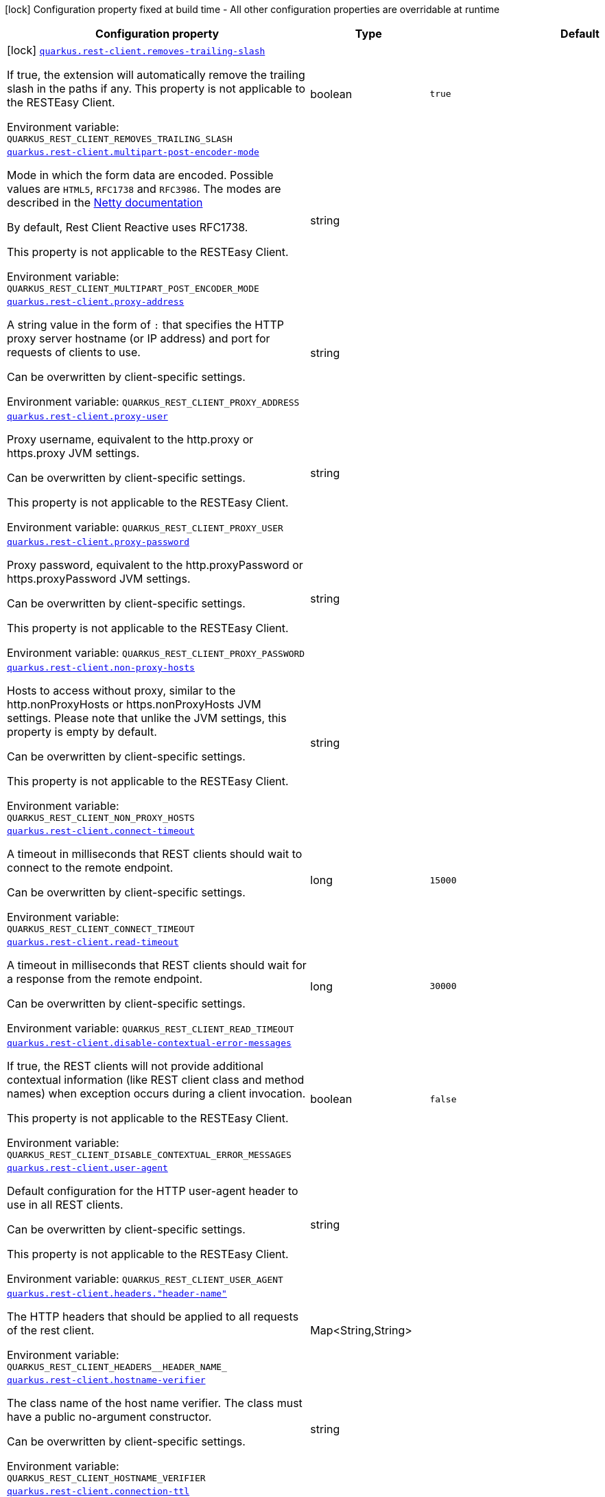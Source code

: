 [.configuration-legend]
icon:lock[title=Fixed at build time] Configuration property fixed at build time - All other configuration properties are overridable at runtime
[.configuration-reference.searchable, cols="80,.^10,.^10"]
|===

h|[.header-title]##Configuration property##
h|Type
h|Default

a|icon:lock[title=Fixed at build time] [[quarkus-rest-client-config_quarkus-rest-client-removes-trailing-slash]] [.property-path]##link:#quarkus-rest-client-config_quarkus-rest-client-removes-trailing-slash[`quarkus.rest-client.removes-trailing-slash`]##
ifdef::add-copy-button-to-config-props[]
config_property_copy_button:+++quarkus.rest-client.removes-trailing-slash+++[]
endif::add-copy-button-to-config-props[]


[.description]
--
If true, the extension will automatically remove the trailing slash in the paths if any. This property is not applicable to the RESTEasy Client.


ifdef::add-copy-button-to-env-var[]
Environment variable: env_var_with_copy_button:+++QUARKUS_REST_CLIENT_REMOVES_TRAILING_SLASH+++[]
endif::add-copy-button-to-env-var[]
ifndef::add-copy-button-to-env-var[]
Environment variable: `+++QUARKUS_REST_CLIENT_REMOVES_TRAILING_SLASH+++`
endif::add-copy-button-to-env-var[]
--
|boolean
|`true`

a| [[quarkus-rest-client-config_quarkus-rest-client-multipart-post-encoder-mode]] [.property-path]##link:#quarkus-rest-client-config_quarkus-rest-client-multipart-post-encoder-mode[`quarkus.rest-client.multipart-post-encoder-mode`]##
ifdef::add-copy-button-to-config-props[]
config_property_copy_button:+++quarkus.rest-client.multipart-post-encoder-mode+++[]
endif::add-copy-button-to-config-props[]


[.description]
--
Mode in which the form data are encoded. Possible values are `HTML5`, `RFC1738` and `RFC3986`. The modes are described in the link:https://netty.io/4.1/api/io/netty/handler/codec/http/multipart/HttpPostRequestEncoder.EncoderMode.html[Netty documentation]

By default, Rest Client Reactive uses RFC1738.

This property is not applicable to the RESTEasy Client.


ifdef::add-copy-button-to-env-var[]
Environment variable: env_var_with_copy_button:+++QUARKUS_REST_CLIENT_MULTIPART_POST_ENCODER_MODE+++[]
endif::add-copy-button-to-env-var[]
ifndef::add-copy-button-to-env-var[]
Environment variable: `+++QUARKUS_REST_CLIENT_MULTIPART_POST_ENCODER_MODE+++`
endif::add-copy-button-to-env-var[]
--
|string
|

a| [[quarkus-rest-client-config_quarkus-rest-client-proxy-address]] [.property-path]##link:#quarkus-rest-client-config_quarkus-rest-client-proxy-address[`quarkus.rest-client.proxy-address`]##
ifdef::add-copy-button-to-config-props[]
config_property_copy_button:+++quarkus.rest-client.proxy-address+++[]
endif::add-copy-button-to-config-props[]


[.description]
--
A string value in the form of `:` that specifies the HTTP proxy server hostname (or IP address) and port for requests of clients to use.

Can be overwritten by client-specific settings.


ifdef::add-copy-button-to-env-var[]
Environment variable: env_var_with_copy_button:+++QUARKUS_REST_CLIENT_PROXY_ADDRESS+++[]
endif::add-copy-button-to-env-var[]
ifndef::add-copy-button-to-env-var[]
Environment variable: `+++QUARKUS_REST_CLIENT_PROXY_ADDRESS+++`
endif::add-copy-button-to-env-var[]
--
|string
|

a| [[quarkus-rest-client-config_quarkus-rest-client-proxy-user]] [.property-path]##link:#quarkus-rest-client-config_quarkus-rest-client-proxy-user[`quarkus.rest-client.proxy-user`]##
ifdef::add-copy-button-to-config-props[]
config_property_copy_button:+++quarkus.rest-client.proxy-user+++[]
endif::add-copy-button-to-config-props[]


[.description]
--
Proxy username, equivalent to the http.proxy or https.proxy JVM settings.

Can be overwritten by client-specific settings.

This property is not applicable to the RESTEasy Client.


ifdef::add-copy-button-to-env-var[]
Environment variable: env_var_with_copy_button:+++QUARKUS_REST_CLIENT_PROXY_USER+++[]
endif::add-copy-button-to-env-var[]
ifndef::add-copy-button-to-env-var[]
Environment variable: `+++QUARKUS_REST_CLIENT_PROXY_USER+++`
endif::add-copy-button-to-env-var[]
--
|string
|

a| [[quarkus-rest-client-config_quarkus-rest-client-proxy-password]] [.property-path]##link:#quarkus-rest-client-config_quarkus-rest-client-proxy-password[`quarkus.rest-client.proxy-password`]##
ifdef::add-copy-button-to-config-props[]
config_property_copy_button:+++quarkus.rest-client.proxy-password+++[]
endif::add-copy-button-to-config-props[]


[.description]
--
Proxy password, equivalent to the http.proxyPassword or https.proxyPassword JVM settings.

Can be overwritten by client-specific settings.

This property is not applicable to the RESTEasy Client.


ifdef::add-copy-button-to-env-var[]
Environment variable: env_var_with_copy_button:+++QUARKUS_REST_CLIENT_PROXY_PASSWORD+++[]
endif::add-copy-button-to-env-var[]
ifndef::add-copy-button-to-env-var[]
Environment variable: `+++QUARKUS_REST_CLIENT_PROXY_PASSWORD+++`
endif::add-copy-button-to-env-var[]
--
|string
|

a| [[quarkus-rest-client-config_quarkus-rest-client-non-proxy-hosts]] [.property-path]##link:#quarkus-rest-client-config_quarkus-rest-client-non-proxy-hosts[`quarkus.rest-client.non-proxy-hosts`]##
ifdef::add-copy-button-to-config-props[]
config_property_copy_button:+++quarkus.rest-client.non-proxy-hosts+++[]
endif::add-copy-button-to-config-props[]


[.description]
--
Hosts to access without proxy, similar to the http.nonProxyHosts or https.nonProxyHosts JVM settings. Please note that unlike the JVM settings, this property is empty by default.

Can be overwritten by client-specific settings.

This property is not applicable to the RESTEasy Client.


ifdef::add-copy-button-to-env-var[]
Environment variable: env_var_with_copy_button:+++QUARKUS_REST_CLIENT_NON_PROXY_HOSTS+++[]
endif::add-copy-button-to-env-var[]
ifndef::add-copy-button-to-env-var[]
Environment variable: `+++QUARKUS_REST_CLIENT_NON_PROXY_HOSTS+++`
endif::add-copy-button-to-env-var[]
--
|string
|

a| [[quarkus-rest-client-config_quarkus-rest-client-connect-timeout]] [.property-path]##link:#quarkus-rest-client-config_quarkus-rest-client-connect-timeout[`quarkus.rest-client.connect-timeout`]##
ifdef::add-copy-button-to-config-props[]
config_property_copy_button:+++quarkus.rest-client.connect-timeout+++[]
endif::add-copy-button-to-config-props[]


[.description]
--
A timeout in milliseconds that REST clients should wait to connect to the remote endpoint.

Can be overwritten by client-specific settings.


ifdef::add-copy-button-to-env-var[]
Environment variable: env_var_with_copy_button:+++QUARKUS_REST_CLIENT_CONNECT_TIMEOUT+++[]
endif::add-copy-button-to-env-var[]
ifndef::add-copy-button-to-env-var[]
Environment variable: `+++QUARKUS_REST_CLIENT_CONNECT_TIMEOUT+++`
endif::add-copy-button-to-env-var[]
--
|long
|`15000`

a| [[quarkus-rest-client-config_quarkus-rest-client-read-timeout]] [.property-path]##link:#quarkus-rest-client-config_quarkus-rest-client-read-timeout[`quarkus.rest-client.read-timeout`]##
ifdef::add-copy-button-to-config-props[]
config_property_copy_button:+++quarkus.rest-client.read-timeout+++[]
endif::add-copy-button-to-config-props[]


[.description]
--
A timeout in milliseconds that REST clients should wait for a response from the remote endpoint.

Can be overwritten by client-specific settings.


ifdef::add-copy-button-to-env-var[]
Environment variable: env_var_with_copy_button:+++QUARKUS_REST_CLIENT_READ_TIMEOUT+++[]
endif::add-copy-button-to-env-var[]
ifndef::add-copy-button-to-env-var[]
Environment variable: `+++QUARKUS_REST_CLIENT_READ_TIMEOUT+++`
endif::add-copy-button-to-env-var[]
--
|long
|`30000`

a| [[quarkus-rest-client-config_quarkus-rest-client-disable-contextual-error-messages]] [.property-path]##link:#quarkus-rest-client-config_quarkus-rest-client-disable-contextual-error-messages[`quarkus.rest-client.disable-contextual-error-messages`]##
ifdef::add-copy-button-to-config-props[]
config_property_copy_button:+++quarkus.rest-client.disable-contextual-error-messages+++[]
endif::add-copy-button-to-config-props[]


[.description]
--
If true, the REST clients will not provide additional contextual information (like REST client class and method names) when exception occurs during a client invocation.

This property is not applicable to the RESTEasy Client.


ifdef::add-copy-button-to-env-var[]
Environment variable: env_var_with_copy_button:+++QUARKUS_REST_CLIENT_DISABLE_CONTEXTUAL_ERROR_MESSAGES+++[]
endif::add-copy-button-to-env-var[]
ifndef::add-copy-button-to-env-var[]
Environment variable: `+++QUARKUS_REST_CLIENT_DISABLE_CONTEXTUAL_ERROR_MESSAGES+++`
endif::add-copy-button-to-env-var[]
--
|boolean
|`false`

a| [[quarkus-rest-client-config_quarkus-rest-client-user-agent]] [.property-path]##link:#quarkus-rest-client-config_quarkus-rest-client-user-agent[`quarkus.rest-client.user-agent`]##
ifdef::add-copy-button-to-config-props[]
config_property_copy_button:+++quarkus.rest-client.user-agent+++[]
endif::add-copy-button-to-config-props[]


[.description]
--
Default configuration for the HTTP user-agent header to use in all REST clients.

Can be overwritten by client-specific settings.

This property is not applicable to the RESTEasy Client.


ifdef::add-copy-button-to-env-var[]
Environment variable: env_var_with_copy_button:+++QUARKUS_REST_CLIENT_USER_AGENT+++[]
endif::add-copy-button-to-env-var[]
ifndef::add-copy-button-to-env-var[]
Environment variable: `+++QUARKUS_REST_CLIENT_USER_AGENT+++`
endif::add-copy-button-to-env-var[]
--
|string
|

a| [[quarkus-rest-client-config_quarkus-rest-client-headers-header-name]] [.property-path]##link:#quarkus-rest-client-config_quarkus-rest-client-headers-header-name[`quarkus.rest-client.headers."header-name"`]##
ifdef::add-copy-button-to-config-props[]
config_property_copy_button:+++quarkus.rest-client.headers."header-name"+++[]
endif::add-copy-button-to-config-props[]


[.description]
--
The HTTP headers that should be applied to all requests of the rest client.


ifdef::add-copy-button-to-env-var[]
Environment variable: env_var_with_copy_button:+++QUARKUS_REST_CLIENT_HEADERS__HEADER_NAME_+++[]
endif::add-copy-button-to-env-var[]
ifndef::add-copy-button-to-env-var[]
Environment variable: `+++QUARKUS_REST_CLIENT_HEADERS__HEADER_NAME_+++`
endif::add-copy-button-to-env-var[]
--
|Map<String,String>
|

a| [[quarkus-rest-client-config_quarkus-rest-client-hostname-verifier]] [.property-path]##link:#quarkus-rest-client-config_quarkus-rest-client-hostname-verifier[`quarkus.rest-client.hostname-verifier`]##
ifdef::add-copy-button-to-config-props[]
config_property_copy_button:+++quarkus.rest-client.hostname-verifier+++[]
endif::add-copy-button-to-config-props[]


[.description]
--
The class name of the host name verifier. The class must have a public no-argument constructor.

Can be overwritten by client-specific settings.


ifdef::add-copy-button-to-env-var[]
Environment variable: env_var_with_copy_button:+++QUARKUS_REST_CLIENT_HOSTNAME_VERIFIER+++[]
endif::add-copy-button-to-env-var[]
ifndef::add-copy-button-to-env-var[]
Environment variable: `+++QUARKUS_REST_CLIENT_HOSTNAME_VERIFIER+++`
endif::add-copy-button-to-env-var[]
--
|string
|

a| [[quarkus-rest-client-config_quarkus-rest-client-connection-ttl]] [.property-path]##link:#quarkus-rest-client-config_quarkus-rest-client-connection-ttl[`quarkus.rest-client.connection-ttl`]##
ifdef::add-copy-button-to-config-props[]
config_property_copy_button:+++quarkus.rest-client.connection-ttl+++[]
endif::add-copy-button-to-config-props[]


[.description]
--
The time in ms for which a connection remains unused in the connection pool before being evicted and closed. A timeout of `0` means there is no timeout.

Can be overwritten by client-specific settings.


ifdef::add-copy-button-to-env-var[]
Environment variable: env_var_with_copy_button:+++QUARKUS_REST_CLIENT_CONNECTION_TTL+++[]
endif::add-copy-button-to-env-var[]
ifndef::add-copy-button-to-env-var[]
Environment variable: `+++QUARKUS_REST_CLIENT_CONNECTION_TTL+++`
endif::add-copy-button-to-env-var[]
--
|int
|

a| [[quarkus-rest-client-config_quarkus-rest-client-connection-pool-size]] [.property-path]##link:#quarkus-rest-client-config_quarkus-rest-client-connection-pool-size[`quarkus.rest-client.connection-pool-size`]##
ifdef::add-copy-button-to-config-props[]
config_property_copy_button:+++quarkus.rest-client.connection-pool-size+++[]
endif::add-copy-button-to-config-props[]


[.description]
--
The size of the connection pool for this client.

Can be overwritten by client-specific settings.


ifdef::add-copy-button-to-env-var[]
Environment variable: env_var_with_copy_button:+++QUARKUS_REST_CLIENT_CONNECTION_POOL_SIZE+++[]
endif::add-copy-button-to-env-var[]
ifndef::add-copy-button-to-env-var[]
Environment variable: `+++QUARKUS_REST_CLIENT_CONNECTION_POOL_SIZE+++`
endif::add-copy-button-to-env-var[]
--
|int
|

a| [[quarkus-rest-client-config_quarkus-rest-client-keep-alive-enabled]] [.property-path]##link:#quarkus-rest-client-config_quarkus-rest-client-keep-alive-enabled[`quarkus.rest-client.keep-alive-enabled`]##
ifdef::add-copy-button-to-config-props[]
config_property_copy_button:+++quarkus.rest-client.keep-alive-enabled+++[]
endif::add-copy-button-to-config-props[]


[.description]
--
If set to false disables the keep alive completely.

Can be overwritten by client-specific settings.


ifdef::add-copy-button-to-env-var[]
Environment variable: env_var_with_copy_button:+++QUARKUS_REST_CLIENT_KEEP_ALIVE_ENABLED+++[]
endif::add-copy-button-to-env-var[]
ifndef::add-copy-button-to-env-var[]
Environment variable: `+++QUARKUS_REST_CLIENT_KEEP_ALIVE_ENABLED+++`
endif::add-copy-button-to-env-var[]
--
|boolean
|`true`

a| [[quarkus-rest-client-config_quarkus-rest-client-max-redirects]] [.property-path]##link:#quarkus-rest-client-config_quarkus-rest-client-max-redirects[`quarkus.rest-client.max-redirects`]##
ifdef::add-copy-button-to-config-props[]
config_property_copy_button:+++quarkus.rest-client.max-redirects+++[]
endif::add-copy-button-to-config-props[]


[.description]
--
The maximum number of redirection a request can follow.

Can be overwritten by client-specific settings.

This property is not applicable to the RESTEasy Client.


ifdef::add-copy-button-to-env-var[]
Environment variable: env_var_with_copy_button:+++QUARKUS_REST_CLIENT_MAX_REDIRECTS+++[]
endif::add-copy-button-to-env-var[]
ifndef::add-copy-button-to-env-var[]
Environment variable: `+++QUARKUS_REST_CLIENT_MAX_REDIRECTS+++`
endif::add-copy-button-to-env-var[]
--
|int
|

a| [[quarkus-rest-client-config_quarkus-rest-client-follow-redirects]] [.property-path]##link:#quarkus-rest-client-config_quarkus-rest-client-follow-redirects[`quarkus.rest-client.follow-redirects`]##
ifdef::add-copy-button-to-config-props[]
config_property_copy_button:+++quarkus.rest-client.follow-redirects+++[]
endif::add-copy-button-to-config-props[]


[.description]
--
A boolean value used to determine whether the client should follow HTTP redirect responses.

Can be overwritten by client-specific settings.


ifdef::add-copy-button-to-env-var[]
Environment variable: env_var_with_copy_button:+++QUARKUS_REST_CLIENT_FOLLOW_REDIRECTS+++[]
endif::add-copy-button-to-env-var[]
ifndef::add-copy-button-to-env-var[]
Environment variable: `+++QUARKUS_REST_CLIENT_FOLLOW_REDIRECTS+++`
endif::add-copy-button-to-env-var[]
--
|boolean
|

a| [[quarkus-rest-client-config_quarkus-rest-client-providers]] [.property-path]##link:#quarkus-rest-client-config_quarkus-rest-client-providers[`quarkus.rest-client.providers`]##
ifdef::add-copy-button-to-config-props[]
config_property_copy_button:+++quarkus.rest-client.providers+++[]
endif::add-copy-button-to-config-props[]


[.description]
--
Fully-qualified provider classnames to include in the client. The equivalent of the `@RegisterProvider` annotation.

Can be overwritten by client-specific settings.


ifdef::add-copy-button-to-env-var[]
Environment variable: env_var_with_copy_button:+++QUARKUS_REST_CLIENT_PROVIDERS+++[]
endif::add-copy-button-to-env-var[]
ifndef::add-copy-button-to-env-var[]
Environment variable: `+++QUARKUS_REST_CLIENT_PROVIDERS+++`
endif::add-copy-button-to-env-var[]
--
|string
|

a| [[quarkus-rest-client-config_quarkus-rest-client-scope]] [.property-path]##link:#quarkus-rest-client-config_quarkus-rest-client-scope[`quarkus.rest-client.scope`]##
ifdef::add-copy-button-to-config-props[]
config_property_copy_button:+++quarkus.rest-client.scope+++[]
endif::add-copy-button-to-config-props[]


[.description]
--
The CDI scope to use for injections of REST client instances. Value can be either a fully qualified class name of a CDI scope annotation (such as "jakarta.enterprise.context.ApplicationScoped") or its simple name (such as"ApplicationScoped").

Default scope for the rest-client extension is "Dependent" (which is the spec-compliant behavior).

Default scope for the rest-client-reactive extension is "ApplicationScoped".

Can be overwritten by client-specific settings.


ifdef::add-copy-button-to-env-var[]
Environment variable: env_var_with_copy_button:+++QUARKUS_REST_CLIENT_SCOPE+++[]
endif::add-copy-button-to-env-var[]
ifndef::add-copy-button-to-env-var[]
Environment variable: `+++QUARKUS_REST_CLIENT_SCOPE+++`
endif::add-copy-button-to-env-var[]
--
|string
|

a| [[quarkus-rest-client-config_quarkus-rest-client-query-param-style]] [.property-path]##link:#quarkus-rest-client-config_quarkus-rest-client-query-param-style[`quarkus.rest-client.query-param-style`]##
ifdef::add-copy-button-to-config-props[]
config_property_copy_button:+++quarkus.rest-client.query-param-style+++[]
endif::add-copy-button-to-config-props[]


[.description]
--
An enumerated type string value with possible values of "MULTI_PAIRS" (default), "COMMA_SEPARATED", or "ARRAY_PAIRS" that specifies the format in which multiple values for the same query parameter is used.

Can be overwritten by client-specific settings.


ifdef::add-copy-button-to-env-var[]
Environment variable: env_var_with_copy_button:+++QUARKUS_REST_CLIENT_QUERY_PARAM_STYLE+++[]
endif::add-copy-button-to-env-var[]
ifndef::add-copy-button-to-env-var[]
Environment variable: `+++QUARKUS_REST_CLIENT_QUERY_PARAM_STYLE+++`
endif::add-copy-button-to-env-var[]
--
a|`multi-pairs`, `comma-separated`, `array-pairs`
|

a| [[quarkus-rest-client-config_quarkus-rest-client-verify-host]] [.property-path]##link:#quarkus-rest-client-config_quarkus-rest-client-verify-host[`quarkus.rest-client.verify-host`]##
ifdef::add-copy-button-to-config-props[]
config_property_copy_button:+++quarkus.rest-client.verify-host+++[]
endif::add-copy-button-to-config-props[]


[.description]
--
Set whether hostname verification is enabled. Default is enabled. This setting should not be disabled in production as it makes the client vulnerable to MITM attacks.

Can be overwritten by client-specific settings.


ifdef::add-copy-button-to-env-var[]
Environment variable: env_var_with_copy_button:+++QUARKUS_REST_CLIENT_VERIFY_HOST+++[]
endif::add-copy-button-to-env-var[]
ifndef::add-copy-button-to-env-var[]
Environment variable: `+++QUARKUS_REST_CLIENT_VERIFY_HOST+++`
endif::add-copy-button-to-env-var[]
--
|boolean
|

a| [[quarkus-rest-client-config_quarkus-rest-client-trust-store]] [.property-path]##link:#quarkus-rest-client-config_quarkus-rest-client-trust-store[`quarkus.rest-client.trust-store`]##
ifdef::add-copy-button-to-config-props[]
config_property_copy_button:+++quarkus.rest-client.trust-store+++[]
endif::add-copy-button-to-config-props[]


[.description]
--
The trust store location. Can point to either a classpath resource or a file.

Can be overwritten by client-specific settings.


ifdef::add-copy-button-to-env-var[]
Environment variable: env_var_with_copy_button:+++QUARKUS_REST_CLIENT_TRUST_STORE+++[]
endif::add-copy-button-to-env-var[]
ifndef::add-copy-button-to-env-var[]
Environment variable: `+++QUARKUS_REST_CLIENT_TRUST_STORE+++`
endif::add-copy-button-to-env-var[]
--
|string
|

a| [[quarkus-rest-client-config_quarkus-rest-client-trust-store-password]] [.property-path]##link:#quarkus-rest-client-config_quarkus-rest-client-trust-store-password[`quarkus.rest-client.trust-store-password`]##
ifdef::add-copy-button-to-config-props[]
config_property_copy_button:+++quarkus.rest-client.trust-store-password+++[]
endif::add-copy-button-to-config-props[]


[.description]
--
The trust store password.

Can be overwritten by client-specific settings.


ifdef::add-copy-button-to-env-var[]
Environment variable: env_var_with_copy_button:+++QUARKUS_REST_CLIENT_TRUST_STORE_PASSWORD+++[]
endif::add-copy-button-to-env-var[]
ifndef::add-copy-button-to-env-var[]
Environment variable: `+++QUARKUS_REST_CLIENT_TRUST_STORE_PASSWORD+++`
endif::add-copy-button-to-env-var[]
--
|string
|

a| [[quarkus-rest-client-config_quarkus-rest-client-trust-store-type]] [.property-path]##link:#quarkus-rest-client-config_quarkus-rest-client-trust-store-type[`quarkus.rest-client.trust-store-type`]##
ifdef::add-copy-button-to-config-props[]
config_property_copy_button:+++quarkus.rest-client.trust-store-type+++[]
endif::add-copy-button-to-config-props[]


[.description]
--
The type of the trust store. Defaults to "JKS".

Can be overwritten by client-specific settings.


ifdef::add-copy-button-to-env-var[]
Environment variable: env_var_with_copy_button:+++QUARKUS_REST_CLIENT_TRUST_STORE_TYPE+++[]
endif::add-copy-button-to-env-var[]
ifndef::add-copy-button-to-env-var[]
Environment variable: `+++QUARKUS_REST_CLIENT_TRUST_STORE_TYPE+++`
endif::add-copy-button-to-env-var[]
--
|string
|

a| [[quarkus-rest-client-config_quarkus-rest-client-key-store]] [.property-path]##link:#quarkus-rest-client-config_quarkus-rest-client-key-store[`quarkus.rest-client.key-store`]##
ifdef::add-copy-button-to-config-props[]
config_property_copy_button:+++quarkus.rest-client.key-store+++[]
endif::add-copy-button-to-config-props[]


[.description]
--
The key store location. Can point to either a classpath resource or a file.

Can be overwritten by client-specific settings.


ifdef::add-copy-button-to-env-var[]
Environment variable: env_var_with_copy_button:+++QUARKUS_REST_CLIENT_KEY_STORE+++[]
endif::add-copy-button-to-env-var[]
ifndef::add-copy-button-to-env-var[]
Environment variable: `+++QUARKUS_REST_CLIENT_KEY_STORE+++`
endif::add-copy-button-to-env-var[]
--
|string
|

a| [[quarkus-rest-client-config_quarkus-rest-client-key-store-password]] [.property-path]##link:#quarkus-rest-client-config_quarkus-rest-client-key-store-password[`quarkus.rest-client.key-store-password`]##
ifdef::add-copy-button-to-config-props[]
config_property_copy_button:+++quarkus.rest-client.key-store-password+++[]
endif::add-copy-button-to-config-props[]


[.description]
--
The key store password.

Can be overwritten by client-specific settings.


ifdef::add-copy-button-to-env-var[]
Environment variable: env_var_with_copy_button:+++QUARKUS_REST_CLIENT_KEY_STORE_PASSWORD+++[]
endif::add-copy-button-to-env-var[]
ifndef::add-copy-button-to-env-var[]
Environment variable: `+++QUARKUS_REST_CLIENT_KEY_STORE_PASSWORD+++`
endif::add-copy-button-to-env-var[]
--
|string
|

a| [[quarkus-rest-client-config_quarkus-rest-client-key-store-type]] [.property-path]##link:#quarkus-rest-client-config_quarkus-rest-client-key-store-type[`quarkus.rest-client.key-store-type`]##
ifdef::add-copy-button-to-config-props[]
config_property_copy_button:+++quarkus.rest-client.key-store-type+++[]
endif::add-copy-button-to-config-props[]


[.description]
--
The type of the key store. Defaults to "JKS".

Can be overwritten by client-specific settings.


ifdef::add-copy-button-to-env-var[]
Environment variable: env_var_with_copy_button:+++QUARKUS_REST_CLIENT_KEY_STORE_TYPE+++[]
endif::add-copy-button-to-env-var[]
ifndef::add-copy-button-to-env-var[]
Environment variable: `+++QUARKUS_REST_CLIENT_KEY_STORE_TYPE+++`
endif::add-copy-button-to-env-var[]
--
|string
|

a| [[quarkus-rest-client-config_quarkus-rest-client-tls-configuration-name]] [.property-path]##link:#quarkus-rest-client-config_quarkus-rest-client-tls-configuration-name[`quarkus.rest-client.tls-configuration-name`]##
ifdef::add-copy-button-to-config-props[]
config_property_copy_button:+++quarkus.rest-client.tls-configuration-name+++[]
endif::add-copy-button-to-config-props[]


[.description]
--
The name of the TLS configuration to use.

If not set and the default TLS configuration is configured (`quarkus.tls.++*++`) then that will be used. If a name is configured, it uses the configuration from `quarkus.tls.<name>.++*++` If a name is configured, but no TLS configuration is found with that name then an error will be thrown.

If no TLS configuration is set, then the keys-tore, trust-store, etc. properties will be used.

This property is not applicable to the RESTEasy Client.


ifdef::add-copy-button-to-env-var[]
Environment variable: env_var_with_copy_button:+++QUARKUS_REST_CLIENT_TLS_CONFIGURATION_NAME+++[]
endif::add-copy-button-to-env-var[]
ifndef::add-copy-button-to-env-var[]
Environment variable: `+++QUARKUS_REST_CLIENT_TLS_CONFIGURATION_NAME+++`
endif::add-copy-button-to-env-var[]
--
|string
|

a| [[quarkus-rest-client-config_quarkus-rest-client-http2]] [.property-path]##link:#quarkus-rest-client-config_quarkus-rest-client-http2[`quarkus.rest-client.http2`]##
ifdef::add-copy-button-to-config-props[]
config_property_copy_button:+++quarkus.rest-client.http2+++[]
endif::add-copy-button-to-config-props[]


[.description]
--
If this is true then HTTP/2 will be enabled.


ifdef::add-copy-button-to-env-var[]
Environment variable: env_var_with_copy_button:+++QUARKUS_REST_CLIENT_HTTP2+++[]
endif::add-copy-button-to-env-var[]
ifndef::add-copy-button-to-env-var[]
Environment variable: `+++QUARKUS_REST_CLIENT_HTTP2+++`
endif::add-copy-button-to-env-var[]
--
|boolean
|`false`

a| [[quarkus-rest-client-config_quarkus-rest-client-max-chunk-size]] [.property-path]##link:#quarkus-rest-client-config_quarkus-rest-client-max-chunk-size[`quarkus.rest-client.max-chunk-size`]##
ifdef::add-copy-button-to-config-props[]
config_property_copy_button:+++quarkus.rest-client.max-chunk-size+++[]
endif::add-copy-button-to-config-props[]


[.description]
--
The max HTTP chunk size (8096 bytes by default).

Can be overwritten by client-specific settings.


ifdef::add-copy-button-to-env-var[]
Environment variable: env_var_with_copy_button:+++QUARKUS_REST_CLIENT_MAX_CHUNK_SIZE+++[]
endif::add-copy-button-to-env-var[]
ifndef::add-copy-button-to-env-var[]
Environment variable: `+++QUARKUS_REST_CLIENT_MAX_CHUNK_SIZE+++`
endif::add-copy-button-to-env-var[]
--
|MemorySize link:#memory-size-note-anchor-quarkus-rest-client-config_quarkus-rest-client[icon:question-circle[title=More information about the MemorySize format]]
|`8k`

a| [[quarkus-rest-client-config_quarkus-rest-client-alpn]] [.property-path]##link:#quarkus-rest-client-config_quarkus-rest-client-alpn[`quarkus.rest-client.alpn`]##
ifdef::add-copy-button-to-config-props[]
config_property_copy_button:+++quarkus.rest-client.alpn+++[]
endif::add-copy-button-to-config-props[]


[.description]
--
If the Application-Layer Protocol Negotiation is enabled, the client will negotiate which protocol to use over the protocols exposed by the server. By default, it will try to use HTTP/2 first and if it's not enabled, it will use HTTP/1.1. When the property `http2` is enabled, this flag will be automatically enabled.


ifdef::add-copy-button-to-env-var[]
Environment variable: env_var_with_copy_button:+++QUARKUS_REST_CLIENT_ALPN+++[]
endif::add-copy-button-to-env-var[]
ifndef::add-copy-button-to-env-var[]
Environment variable: `+++QUARKUS_REST_CLIENT_ALPN+++`
endif::add-copy-button-to-env-var[]
--
|boolean
|

a| [[quarkus-rest-client-config_quarkus-rest-client-capture-stacktrace]] [.property-path]##link:#quarkus-rest-client-config_quarkus-rest-client-capture-stacktrace[`quarkus.rest-client.capture-stacktrace`]##
ifdef::add-copy-button-to-config-props[]
config_property_copy_button:+++quarkus.rest-client.capture-stacktrace+++[]
endif::add-copy-button-to-config-props[]


[.description]
--
If `true`, the stacktrace of the invocation of the REST Client method is captured. This stacktrace will be used if the invocation throws an exception


ifdef::add-copy-button-to-env-var[]
Environment variable: env_var_with_copy_button:+++QUARKUS_REST_CLIENT_CAPTURE_STACKTRACE+++[]
endif::add-copy-button-to-env-var[]
ifndef::add-copy-button-to-env-var[]
Environment variable: `+++QUARKUS_REST_CLIENT_CAPTURE_STACKTRACE+++`
endif::add-copy-button-to-env-var[]
--
|boolean
|`false`

a| [[quarkus-rest-client-config_quarkus-rest-client-logging-scope]] [.property-path]##link:#quarkus-rest-client-config_quarkus-rest-client-logging-scope[`quarkus.rest-client.logging.scope`]##
ifdef::add-copy-button-to-config-props[]
config_property_copy_button:+++quarkus.rest-client.logging.scope+++[]
endif::add-copy-button-to-config-props[]


[.description]
--
Scope of logging for the client.  +
WARNING: beware of logging sensitive data  +
The possible values are:

 - `request-response` - enables logging request and responses, including redirect responses
 - `all` - enables logging requests and responses and lower-level logging
 - `none` - no additional logging

This property is applicable to reactive REST clients only.


ifdef::add-copy-button-to-env-var[]
Environment variable: env_var_with_copy_button:+++QUARKUS_REST_CLIENT_LOGGING_SCOPE+++[]
endif::add-copy-button-to-env-var[]
ifndef::add-copy-button-to-env-var[]
Environment variable: `+++QUARKUS_REST_CLIENT_LOGGING_SCOPE+++`
endif::add-copy-button-to-env-var[]
--
|string
|

a| [[quarkus-rest-client-config_quarkus-rest-client-logging-body-limit]] [.property-path]##link:#quarkus-rest-client-config_quarkus-rest-client-logging-body-limit[`quarkus.rest-client.logging.body-limit`]##
ifdef::add-copy-button-to-config-props[]
config_property_copy_button:+++quarkus.rest-client.logging.body-limit+++[]
endif::add-copy-button-to-config-props[]


[.description]
--
How many characters of the body should be logged. Message body can be large and can easily pollute the logs.

By default, set to 100.

This property is applicable to reactive REST clients only.


ifdef::add-copy-button-to-env-var[]
Environment variable: env_var_with_copy_button:+++QUARKUS_REST_CLIENT_LOGGING_BODY_LIMIT+++[]
endif::add-copy-button-to-env-var[]
ifndef::add-copy-button-to-env-var[]
Environment variable: `+++QUARKUS_REST_CLIENT_LOGGING_BODY_LIMIT+++`
endif::add-copy-button-to-env-var[]
--
|int
|`100`

a|icon:lock[title=Fixed at build time] [[quarkus-rest-client-config_quarkus-rest-client-clients-scope]] [.property-path]##link:#quarkus-rest-client-config_quarkus-rest-client-clients-scope[`quarkus.rest-client."clients".scope`]##
ifdef::add-copy-button-to-config-props[]
config_property_copy_button:+++quarkus.rest-client."clients".scope+++[]
endif::add-copy-button-to-config-props[]


[.description]
--
The CDI scope to use for injection. This property can contain either a fully qualified class name of a CDI scope annotation (such as "jakarta.enterprise.context.ApplicationScoped") or its simple name (such as "ApplicationScoped"). By default, this is not set which means the interface is not registered as a bean unless it is annotated with `RegisterRestClient`. If an interface is not annotated with `RegisterRestClient` and this property is set, then Quarkus will make the interface a bean of the configured scope.


ifdef::add-copy-button-to-env-var[]
Environment variable: env_var_with_copy_button:+++QUARKUS_REST_CLIENT__CLIENTS__SCOPE+++[]
endif::add-copy-button-to-env-var[]
ifndef::add-copy-button-to-env-var[]
Environment variable: `+++QUARKUS_REST_CLIENT__CLIENTS__SCOPE+++`
endif::add-copy-button-to-env-var[]
--
|string
|

a|icon:lock[title=Fixed at build time] [[quarkus-rest-client-config_quarkus-rest-client-clients-enable-local-proxy]] [.property-path]##link:#quarkus-rest-client-config_quarkus-rest-client-clients-enable-local-proxy[`quarkus.rest-client."clients".enable-local-proxy`]##
ifdef::add-copy-button-to-config-props[]
config_property_copy_button:+++quarkus.rest-client."clients".enable-local-proxy+++[]
endif::add-copy-button-to-config-props[]


[.description]
--
If set to true, then Quarkus will ensure that all calls from the REST client go through a local proxy server (that is managed by Quarkus). This can be very useful for capturing network traffic to a service that uses HTTPS.

This property is not applicable to the RESTEasy Client, only the Quarkus REST client (formerly RESTEasy Reactive client).

This property only applicable to dev and test mode.


ifdef::add-copy-button-to-env-var[]
Environment variable: env_var_with_copy_button:+++QUARKUS_REST_CLIENT__CLIENTS__ENABLE_LOCAL_PROXY+++[]
endif::add-copy-button-to-env-var[]
ifndef::add-copy-button-to-env-var[]
Environment variable: `+++QUARKUS_REST_CLIENT__CLIENTS__ENABLE_LOCAL_PROXY+++`
endif::add-copy-button-to-env-var[]
--
|boolean
|`false`

a|icon:lock[title=Fixed at build time] [[quarkus-rest-client-config_quarkus-rest-client-clients-local-proxy-provider]] [.property-path]##link:#quarkus-rest-client-config_quarkus-rest-client-clients-local-proxy-provider[`quarkus.rest-client."clients".local-proxy-provider`]##
ifdef::add-copy-button-to-config-props[]
config_property_copy_button:+++quarkus.rest-client."clients".local-proxy-provider+++[]
endif::add-copy-button-to-config-props[]


[.description]
--
This setting is used to select which proxy provider to use if there are multiple ones. It only applies if `enable-local-proxy` is true.

The algorithm for picking between multiple provider is the following:

 - If only the default is around, use it (its name is `default`)
 - If there is only one besides the default, use it
 - If there are multiple ones, fail


ifdef::add-copy-button-to-env-var[]
Environment variable: env_var_with_copy_button:+++QUARKUS_REST_CLIENT__CLIENTS__LOCAL_PROXY_PROVIDER+++[]
endif::add-copy-button-to-env-var[]
ifndef::add-copy-button-to-env-var[]
Environment variable: `+++QUARKUS_REST_CLIENT__CLIENTS__LOCAL_PROXY_PROVIDER+++`
endif::add-copy-button-to-env-var[]
--
|string
|

a|icon:lock[title=Fixed at build time] [[quarkus-rest-client-config_quarkus-rest-client-clients-removes-trailing-slash]] [.property-path]##link:#quarkus-rest-client-config_quarkus-rest-client-clients-removes-trailing-slash[`quarkus.rest-client."clients".removes-trailing-slash`]##
ifdef::add-copy-button-to-config-props[]
config_property_copy_button:+++quarkus.rest-client."clients".removes-trailing-slash+++[]
endif::add-copy-button-to-config-props[]


[.description]
--
If true, the extension will automatically remove the trailing slash in the paths if any. This property is not applicable to the RESTEasy Client.


ifdef::add-copy-button-to-env-var[]
Environment variable: env_var_with_copy_button:+++QUARKUS_REST_CLIENT__CLIENTS__REMOVES_TRAILING_SLASH+++[]
endif::add-copy-button-to-env-var[]
ifndef::add-copy-button-to-env-var[]
Environment variable: `+++QUARKUS_REST_CLIENT__CLIENTS__REMOVES_TRAILING_SLASH+++`
endif::add-copy-button-to-env-var[]
--
|boolean
|`true`

a| [[quarkus-rest-client-config_quarkus-rest-client-client-url]] [.property-path]##link:#quarkus-rest-client-config_quarkus-rest-client-client-url[`quarkus.rest-client."client".url`]##
ifdef::add-copy-button-to-config-props[]
config_property_copy_button:+++quarkus.rest-client."client".url+++[]
endif::add-copy-button-to-config-props[]


[.description]
--
The base URL to use for this service. This property or the `uri` property is considered required, unless the `baseUri` attribute is configured in the `@RegisterRestClient` annotation.


ifdef::add-copy-button-to-env-var[]
Environment variable: env_var_with_copy_button:+++QUARKUS_REST_CLIENT__CLIENT__URL+++[]
endif::add-copy-button-to-env-var[]
ifndef::add-copy-button-to-env-var[]
Environment variable: `+++QUARKUS_REST_CLIENT__CLIENT__URL+++`
endif::add-copy-button-to-env-var[]
--
|string
|

a| [[quarkus-rest-client-config_quarkus-rest-client-client-uri]] [.property-path]##link:#quarkus-rest-client-config_quarkus-rest-client-client-uri[`quarkus.rest-client."client".uri`]##
ifdef::add-copy-button-to-config-props[]
config_property_copy_button:+++quarkus.rest-client."client".uri+++[]
endif::add-copy-button-to-config-props[]


[.description]
--
The base URI to use for this service. This property or the `url` property is considered required, unless the `baseUri` attribute is configured in the `@RegisterRestClient` annotation.


ifdef::add-copy-button-to-env-var[]
Environment variable: env_var_with_copy_button:+++QUARKUS_REST_CLIENT__CLIENT__URI+++[]
endif::add-copy-button-to-env-var[]
ifndef::add-copy-button-to-env-var[]
Environment variable: `+++QUARKUS_REST_CLIENT__CLIENT__URI+++`
endif::add-copy-button-to-env-var[]
--
|string
|

a| [[quarkus-rest-client-config_quarkus-rest-client-client-override-uri]] [.property-path]##link:#quarkus-rest-client-config_quarkus-rest-client-client-override-uri[`quarkus.rest-client."client".override-uri`]##
ifdef::add-copy-button-to-config-props[]
config_property_copy_button:+++quarkus.rest-client."client".override-uri+++[]
endif::add-copy-button-to-config-props[]


[.description]
--
This property is only meant to be set by advanced configurations to override whatever value was set for the uri or url. The override is done using the REST Client class name configuration syntax.

This property is not applicable to the RESTEasy Client, only the Quarkus Rest client (formerly RESTEasy Reactive client).


ifdef::add-copy-button-to-env-var[]
Environment variable: env_var_with_copy_button:+++QUARKUS_REST_CLIENT__CLIENT__OVERRIDE_URI+++[]
endif::add-copy-button-to-env-var[]
ifndef::add-copy-button-to-env-var[]
Environment variable: `+++QUARKUS_REST_CLIENT__CLIENT__OVERRIDE_URI+++`
endif::add-copy-button-to-env-var[]
--
|string
|

a| [[quarkus-rest-client-config_quarkus-rest-client-client-providers]] [.property-path]##link:#quarkus-rest-client-config_quarkus-rest-client-client-providers[`quarkus.rest-client."client".providers`]##
ifdef::add-copy-button-to-config-props[]
config_property_copy_button:+++quarkus.rest-client."client".providers+++[]
endif::add-copy-button-to-config-props[]


[.description]
--
Map where keys are fully-qualified provider classnames to include in the client, and values are their integer priorities. The equivalent of the `@RegisterProvider` annotation.


ifdef::add-copy-button-to-env-var[]
Environment variable: env_var_with_copy_button:+++QUARKUS_REST_CLIENT__CLIENT__PROVIDERS+++[]
endif::add-copy-button-to-env-var[]
ifndef::add-copy-button-to-env-var[]
Environment variable: `+++QUARKUS_REST_CLIENT__CLIENT__PROVIDERS+++`
endif::add-copy-button-to-env-var[]
--
|string
|

a| [[quarkus-rest-client-config_quarkus-rest-client-client-connect-timeout]] [.property-path]##link:#quarkus-rest-client-config_quarkus-rest-client-client-connect-timeout[`quarkus.rest-client."client".connect-timeout`]##
ifdef::add-copy-button-to-config-props[]
config_property_copy_button:+++quarkus.rest-client."client".connect-timeout+++[]
endif::add-copy-button-to-config-props[]


[.description]
--
Timeout specified in milliseconds to wait to connect to the remote endpoint.


ifdef::add-copy-button-to-env-var[]
Environment variable: env_var_with_copy_button:+++QUARKUS_REST_CLIENT__CLIENT__CONNECT_TIMEOUT+++[]
endif::add-copy-button-to-env-var[]
ifndef::add-copy-button-to-env-var[]
Environment variable: `+++QUARKUS_REST_CLIENT__CLIENT__CONNECT_TIMEOUT+++`
endif::add-copy-button-to-env-var[]
--
|long
|

a| [[quarkus-rest-client-config_quarkus-rest-client-client-read-timeout]] [.property-path]##link:#quarkus-rest-client-config_quarkus-rest-client-client-read-timeout[`quarkus.rest-client."client".read-timeout`]##
ifdef::add-copy-button-to-config-props[]
config_property_copy_button:+++quarkus.rest-client."client".read-timeout+++[]
endif::add-copy-button-to-config-props[]


[.description]
--
Timeout specified in milliseconds to wait for a response from the remote endpoint.


ifdef::add-copy-button-to-env-var[]
Environment variable: env_var_with_copy_button:+++QUARKUS_REST_CLIENT__CLIENT__READ_TIMEOUT+++[]
endif::add-copy-button-to-env-var[]
ifndef::add-copy-button-to-env-var[]
Environment variable: `+++QUARKUS_REST_CLIENT__CLIENT__READ_TIMEOUT+++`
endif::add-copy-button-to-env-var[]
--
|long
|

a| [[quarkus-rest-client-config_quarkus-rest-client-client-follow-redirects]] [.property-path]##link:#quarkus-rest-client-config_quarkus-rest-client-client-follow-redirects[`quarkus.rest-client."client".follow-redirects`]##
ifdef::add-copy-button-to-config-props[]
config_property_copy_button:+++quarkus.rest-client."client".follow-redirects+++[]
endif::add-copy-button-to-config-props[]


[.description]
--
A boolean value used to determine whether the client should follow HTTP redirect responses.


ifdef::add-copy-button-to-env-var[]
Environment variable: env_var_with_copy_button:+++QUARKUS_REST_CLIENT__CLIENT__FOLLOW_REDIRECTS+++[]
endif::add-copy-button-to-env-var[]
ifndef::add-copy-button-to-env-var[]
Environment variable: `+++QUARKUS_REST_CLIENT__CLIENT__FOLLOW_REDIRECTS+++`
endif::add-copy-button-to-env-var[]
--
|boolean
|

a| [[quarkus-rest-client-config_quarkus-rest-client-client-multipart-post-encoder-mode]] [.property-path]##link:#quarkus-rest-client-config_quarkus-rest-client-client-multipart-post-encoder-mode[`quarkus.rest-client."client".multipart-post-encoder-mode`]##
ifdef::add-copy-button-to-config-props[]
config_property_copy_button:+++quarkus.rest-client."client".multipart-post-encoder-mode+++[]
endif::add-copy-button-to-config-props[]


[.description]
--
Mode in which the form data are encoded. Possible values are `HTML5`, `RFC1738` and `RFC3986`. The modes are described in the link:https://netty.io/4.1/api/io/netty/handler/codec/http/multipart/HttpPostRequestEncoder.EncoderMode.html[Netty documentation]

By default, Rest Client Reactive uses RFC1738.

This property is not applicable to the RESTEasy Client.


ifdef::add-copy-button-to-env-var[]
Environment variable: env_var_with_copy_button:+++QUARKUS_REST_CLIENT__CLIENT__MULTIPART_POST_ENCODER_MODE+++[]
endif::add-copy-button-to-env-var[]
ifndef::add-copy-button-to-env-var[]
Environment variable: `+++QUARKUS_REST_CLIENT__CLIENT__MULTIPART_POST_ENCODER_MODE+++`
endif::add-copy-button-to-env-var[]
--
|string
|

a| [[quarkus-rest-client-config_quarkus-rest-client-client-proxy-address]] [.property-path]##link:#quarkus-rest-client-config_quarkus-rest-client-client-proxy-address[`quarkus.rest-client."client".proxy-address`]##
ifdef::add-copy-button-to-config-props[]
config_property_copy_button:+++quarkus.rest-client."client".proxy-address+++[]
endif::add-copy-button-to-config-props[]


[.description]
--
A string value in the form of `:` that specifies the HTTP proxy server hostname (or IP address) and port for requests of this client to use.

Use `none` to disable proxy


ifdef::add-copy-button-to-env-var[]
Environment variable: env_var_with_copy_button:+++QUARKUS_REST_CLIENT__CLIENT__PROXY_ADDRESS+++[]
endif::add-copy-button-to-env-var[]
ifndef::add-copy-button-to-env-var[]
Environment variable: `+++QUARKUS_REST_CLIENT__CLIENT__PROXY_ADDRESS+++`
endif::add-copy-button-to-env-var[]
--
|string
|

a| [[quarkus-rest-client-config_quarkus-rest-client-client-proxy-user]] [.property-path]##link:#quarkus-rest-client-config_quarkus-rest-client-client-proxy-user[`quarkus.rest-client."client".proxy-user`]##
ifdef::add-copy-button-to-config-props[]
config_property_copy_button:+++quarkus.rest-client."client".proxy-user+++[]
endif::add-copy-button-to-config-props[]


[.description]
--
Proxy username.

This property is not applicable to the RESTEasy Client.


ifdef::add-copy-button-to-env-var[]
Environment variable: env_var_with_copy_button:+++QUARKUS_REST_CLIENT__CLIENT__PROXY_USER+++[]
endif::add-copy-button-to-env-var[]
ifndef::add-copy-button-to-env-var[]
Environment variable: `+++QUARKUS_REST_CLIENT__CLIENT__PROXY_USER+++`
endif::add-copy-button-to-env-var[]
--
|string
|

a| [[quarkus-rest-client-config_quarkus-rest-client-client-proxy-password]] [.property-path]##link:#quarkus-rest-client-config_quarkus-rest-client-client-proxy-password[`quarkus.rest-client."client".proxy-password`]##
ifdef::add-copy-button-to-config-props[]
config_property_copy_button:+++quarkus.rest-client."client".proxy-password+++[]
endif::add-copy-button-to-config-props[]


[.description]
--
Proxy password.

This property is not applicable to the RESTEasy Client.


ifdef::add-copy-button-to-env-var[]
Environment variable: env_var_with_copy_button:+++QUARKUS_REST_CLIENT__CLIENT__PROXY_PASSWORD+++[]
endif::add-copy-button-to-env-var[]
ifndef::add-copy-button-to-env-var[]
Environment variable: `+++QUARKUS_REST_CLIENT__CLIENT__PROXY_PASSWORD+++`
endif::add-copy-button-to-env-var[]
--
|string
|

a| [[quarkus-rest-client-config_quarkus-rest-client-client-non-proxy-hosts]] [.property-path]##link:#quarkus-rest-client-config_quarkus-rest-client-client-non-proxy-hosts[`quarkus.rest-client."client".non-proxy-hosts`]##
ifdef::add-copy-button-to-config-props[]
config_property_copy_button:+++quarkus.rest-client."client".non-proxy-hosts+++[]
endif::add-copy-button-to-config-props[]


[.description]
--
Hosts to access without proxy

This property is not applicable to the RESTEasy Client.


ifdef::add-copy-button-to-env-var[]
Environment variable: env_var_with_copy_button:+++QUARKUS_REST_CLIENT__CLIENT__NON_PROXY_HOSTS+++[]
endif::add-copy-button-to-env-var[]
ifndef::add-copy-button-to-env-var[]
Environment variable: `+++QUARKUS_REST_CLIENT__CLIENT__NON_PROXY_HOSTS+++`
endif::add-copy-button-to-env-var[]
--
|string
|

a| [[quarkus-rest-client-config_quarkus-rest-client-client-query-param-style]] [.property-path]##link:#quarkus-rest-client-config_quarkus-rest-client-client-query-param-style[`quarkus.rest-client."client".query-param-style`]##
ifdef::add-copy-button-to-config-props[]
config_property_copy_button:+++quarkus.rest-client."client".query-param-style+++[]
endif::add-copy-button-to-config-props[]


[.description]
--
An enumerated type string value with possible values of "MULTI_PAIRS" (default), "COMMA_SEPARATED", or "ARRAY_PAIRS" that specifies the format in which multiple values for the same query parameter is used.


ifdef::add-copy-button-to-env-var[]
Environment variable: env_var_with_copy_button:+++QUARKUS_REST_CLIENT__CLIENT__QUERY_PARAM_STYLE+++[]
endif::add-copy-button-to-env-var[]
ifndef::add-copy-button-to-env-var[]
Environment variable: `+++QUARKUS_REST_CLIENT__CLIENT__QUERY_PARAM_STYLE+++`
endif::add-copy-button-to-env-var[]
--
a|`multi-pairs`, `comma-separated`, `array-pairs`
|

a| [[quarkus-rest-client-config_quarkus-rest-client-client-verify-host]] [.property-path]##link:#quarkus-rest-client-config_quarkus-rest-client-client-verify-host[`quarkus.rest-client."client".verify-host`]##
ifdef::add-copy-button-to-config-props[]
config_property_copy_button:+++quarkus.rest-client."client".verify-host+++[]
endif::add-copy-button-to-config-props[]


[.description]
--
Set whether hostname verification is enabled. Default is enabled. This setting should not be disabled in production as it makes the client vulnerable to MITM attacks.


ifdef::add-copy-button-to-env-var[]
Environment variable: env_var_with_copy_button:+++QUARKUS_REST_CLIENT__CLIENT__VERIFY_HOST+++[]
endif::add-copy-button-to-env-var[]
ifndef::add-copy-button-to-env-var[]
Environment variable: `+++QUARKUS_REST_CLIENT__CLIENT__VERIFY_HOST+++`
endif::add-copy-button-to-env-var[]
--
|boolean
|

a| [[quarkus-rest-client-config_quarkus-rest-client-client-trust-store]] [.property-path]##link:#quarkus-rest-client-config_quarkus-rest-client-client-trust-store[`quarkus.rest-client."client".trust-store`]##
ifdef::add-copy-button-to-config-props[]
config_property_copy_button:+++quarkus.rest-client."client".trust-store+++[]
endif::add-copy-button-to-config-props[]


[.description]
--
The trust store location. Can point to either a classpath resource or a file.


ifdef::add-copy-button-to-env-var[]
Environment variable: env_var_with_copy_button:+++QUARKUS_REST_CLIENT__CLIENT__TRUST_STORE+++[]
endif::add-copy-button-to-env-var[]
ifndef::add-copy-button-to-env-var[]
Environment variable: `+++QUARKUS_REST_CLIENT__CLIENT__TRUST_STORE+++`
endif::add-copy-button-to-env-var[]
--
|string
|

a| [[quarkus-rest-client-config_quarkus-rest-client-client-trust-store-password]] [.property-path]##link:#quarkus-rest-client-config_quarkus-rest-client-client-trust-store-password[`quarkus.rest-client."client".trust-store-password`]##
ifdef::add-copy-button-to-config-props[]
config_property_copy_button:+++quarkus.rest-client."client".trust-store-password+++[]
endif::add-copy-button-to-config-props[]


[.description]
--
The trust store password.


ifdef::add-copy-button-to-env-var[]
Environment variable: env_var_with_copy_button:+++QUARKUS_REST_CLIENT__CLIENT__TRUST_STORE_PASSWORD+++[]
endif::add-copy-button-to-env-var[]
ifndef::add-copy-button-to-env-var[]
Environment variable: `+++QUARKUS_REST_CLIENT__CLIENT__TRUST_STORE_PASSWORD+++`
endif::add-copy-button-to-env-var[]
--
|string
|

a| [[quarkus-rest-client-config_quarkus-rest-client-client-trust-store-type]] [.property-path]##link:#quarkus-rest-client-config_quarkus-rest-client-client-trust-store-type[`quarkus.rest-client."client".trust-store-type`]##
ifdef::add-copy-button-to-config-props[]
config_property_copy_button:+++quarkus.rest-client."client".trust-store-type+++[]
endif::add-copy-button-to-config-props[]


[.description]
--
The type of the trust store. Defaults to "JKS".


ifdef::add-copy-button-to-env-var[]
Environment variable: env_var_with_copy_button:+++QUARKUS_REST_CLIENT__CLIENT__TRUST_STORE_TYPE+++[]
endif::add-copy-button-to-env-var[]
ifndef::add-copy-button-to-env-var[]
Environment variable: `+++QUARKUS_REST_CLIENT__CLIENT__TRUST_STORE_TYPE+++`
endif::add-copy-button-to-env-var[]
--
|string
|

a| [[quarkus-rest-client-config_quarkus-rest-client-client-key-store]] [.property-path]##link:#quarkus-rest-client-config_quarkus-rest-client-client-key-store[`quarkus.rest-client."client".key-store`]##
ifdef::add-copy-button-to-config-props[]
config_property_copy_button:+++quarkus.rest-client."client".key-store+++[]
endif::add-copy-button-to-config-props[]


[.description]
--
The key store location. Can point to either a classpath resource or a file.


ifdef::add-copy-button-to-env-var[]
Environment variable: env_var_with_copy_button:+++QUARKUS_REST_CLIENT__CLIENT__KEY_STORE+++[]
endif::add-copy-button-to-env-var[]
ifndef::add-copy-button-to-env-var[]
Environment variable: `+++QUARKUS_REST_CLIENT__CLIENT__KEY_STORE+++`
endif::add-copy-button-to-env-var[]
--
|string
|

a| [[quarkus-rest-client-config_quarkus-rest-client-client-key-store-password]] [.property-path]##link:#quarkus-rest-client-config_quarkus-rest-client-client-key-store-password[`quarkus.rest-client."client".key-store-password`]##
ifdef::add-copy-button-to-config-props[]
config_property_copy_button:+++quarkus.rest-client."client".key-store-password+++[]
endif::add-copy-button-to-config-props[]


[.description]
--
The key store password.


ifdef::add-copy-button-to-env-var[]
Environment variable: env_var_with_copy_button:+++QUARKUS_REST_CLIENT__CLIENT__KEY_STORE_PASSWORD+++[]
endif::add-copy-button-to-env-var[]
ifndef::add-copy-button-to-env-var[]
Environment variable: `+++QUARKUS_REST_CLIENT__CLIENT__KEY_STORE_PASSWORD+++`
endif::add-copy-button-to-env-var[]
--
|string
|

a| [[quarkus-rest-client-config_quarkus-rest-client-client-key-store-type]] [.property-path]##link:#quarkus-rest-client-config_quarkus-rest-client-client-key-store-type[`quarkus.rest-client."client".key-store-type`]##
ifdef::add-copy-button-to-config-props[]
config_property_copy_button:+++quarkus.rest-client."client".key-store-type+++[]
endif::add-copy-button-to-config-props[]


[.description]
--
The type of the key store. Defaults to "JKS".


ifdef::add-copy-button-to-env-var[]
Environment variable: env_var_with_copy_button:+++QUARKUS_REST_CLIENT__CLIENT__KEY_STORE_TYPE+++[]
endif::add-copy-button-to-env-var[]
ifndef::add-copy-button-to-env-var[]
Environment variable: `+++QUARKUS_REST_CLIENT__CLIENT__KEY_STORE_TYPE+++`
endif::add-copy-button-to-env-var[]
--
|string
|

a| [[quarkus-rest-client-config_quarkus-rest-client-client-hostname-verifier]] [.property-path]##link:#quarkus-rest-client-config_quarkus-rest-client-client-hostname-verifier[`quarkus.rest-client."client".hostname-verifier`]##
ifdef::add-copy-button-to-config-props[]
config_property_copy_button:+++quarkus.rest-client."client".hostname-verifier+++[]
endif::add-copy-button-to-config-props[]


[.description]
--
The class name of the host name verifier. The class must have a public no-argument constructor.


ifdef::add-copy-button-to-env-var[]
Environment variable: env_var_with_copy_button:+++QUARKUS_REST_CLIENT__CLIENT__HOSTNAME_VERIFIER+++[]
endif::add-copy-button-to-env-var[]
ifndef::add-copy-button-to-env-var[]
Environment variable: `+++QUARKUS_REST_CLIENT__CLIENT__HOSTNAME_VERIFIER+++`
endif::add-copy-button-to-env-var[]
--
|string
|

a| [[quarkus-rest-client-config_quarkus-rest-client-client-tls-configuration-name]] [.property-path]##link:#quarkus-rest-client-config_quarkus-rest-client-client-tls-configuration-name[`quarkus.rest-client."client".tls-configuration-name`]##
ifdef::add-copy-button-to-config-props[]
config_property_copy_button:+++quarkus.rest-client."client".tls-configuration-name+++[]
endif::add-copy-button-to-config-props[]


[.description]
--
The name of the TLS configuration to use.

If not set and the default TLS configuration is configured (`quarkus.tls.++*++`) then that will be used. If a name is configured, it uses the configuration from `quarkus.tls.<name>.++*++` If a name is configured, but no TLS configuration is found with that name then an error will be thrown.

If no TLS configuration is set, then the keys-tore, trust-store, etc. properties will be used.

This property is not applicable to the RESTEasy Client.


ifdef::add-copy-button-to-env-var[]
Environment variable: env_var_with_copy_button:+++QUARKUS_REST_CLIENT__CLIENT__TLS_CONFIGURATION_NAME+++[]
endif::add-copy-button-to-env-var[]
ifndef::add-copy-button-to-env-var[]
Environment variable: `+++QUARKUS_REST_CLIENT__CLIENT__TLS_CONFIGURATION_NAME+++`
endif::add-copy-button-to-env-var[]
--
|string
|

a| [[quarkus-rest-client-config_quarkus-rest-client-client-connection-ttl]] [.property-path]##link:#quarkus-rest-client-config_quarkus-rest-client-client-connection-ttl[`quarkus.rest-client."client".connection-ttl`]##
ifdef::add-copy-button-to-config-props[]
config_property_copy_button:+++quarkus.rest-client."client".connection-ttl+++[]
endif::add-copy-button-to-config-props[]


[.description]
--
The time in ms for which a connection remains unused in the connection pool before being evicted and closed. A timeout of `0` means there is no timeout.


ifdef::add-copy-button-to-env-var[]
Environment variable: env_var_with_copy_button:+++QUARKUS_REST_CLIENT__CLIENT__CONNECTION_TTL+++[]
endif::add-copy-button-to-env-var[]
ifndef::add-copy-button-to-env-var[]
Environment variable: `+++QUARKUS_REST_CLIENT__CLIENT__CONNECTION_TTL+++`
endif::add-copy-button-to-env-var[]
--
|int
|

a| [[quarkus-rest-client-config_quarkus-rest-client-client-connection-pool-size]] [.property-path]##link:#quarkus-rest-client-config_quarkus-rest-client-client-connection-pool-size[`quarkus.rest-client."client".connection-pool-size`]##
ifdef::add-copy-button-to-config-props[]
config_property_copy_button:+++quarkus.rest-client."client".connection-pool-size+++[]
endif::add-copy-button-to-config-props[]


[.description]
--
The size of the connection pool for this client.


ifdef::add-copy-button-to-env-var[]
Environment variable: env_var_with_copy_button:+++QUARKUS_REST_CLIENT__CLIENT__CONNECTION_POOL_SIZE+++[]
endif::add-copy-button-to-env-var[]
ifndef::add-copy-button-to-env-var[]
Environment variable: `+++QUARKUS_REST_CLIENT__CLIENT__CONNECTION_POOL_SIZE+++`
endif::add-copy-button-to-env-var[]
--
|int
|

a| [[quarkus-rest-client-config_quarkus-rest-client-client-keep-alive-enabled]] [.property-path]##link:#quarkus-rest-client-config_quarkus-rest-client-client-keep-alive-enabled[`quarkus.rest-client."client".keep-alive-enabled`]##
ifdef::add-copy-button-to-config-props[]
config_property_copy_button:+++quarkus.rest-client."client".keep-alive-enabled+++[]
endif::add-copy-button-to-config-props[]


[.description]
--
If set to false disables the keep alive completely.


ifdef::add-copy-button-to-env-var[]
Environment variable: env_var_with_copy_button:+++QUARKUS_REST_CLIENT__CLIENT__KEEP_ALIVE_ENABLED+++[]
endif::add-copy-button-to-env-var[]
ifndef::add-copy-button-to-env-var[]
Environment variable: `+++QUARKUS_REST_CLIENT__CLIENT__KEEP_ALIVE_ENABLED+++`
endif::add-copy-button-to-env-var[]
--
|boolean
|

a| [[quarkus-rest-client-config_quarkus-rest-client-client-max-redirects]] [.property-path]##link:#quarkus-rest-client-config_quarkus-rest-client-client-max-redirects[`quarkus.rest-client."client".max-redirects`]##
ifdef::add-copy-button-to-config-props[]
config_property_copy_button:+++quarkus.rest-client."client".max-redirects+++[]
endif::add-copy-button-to-config-props[]


[.description]
--
The maximum number of redirection a request can follow.

This property is not applicable to the RESTEasy Client.


ifdef::add-copy-button-to-env-var[]
Environment variable: env_var_with_copy_button:+++QUARKUS_REST_CLIENT__CLIENT__MAX_REDIRECTS+++[]
endif::add-copy-button-to-env-var[]
ifndef::add-copy-button-to-env-var[]
Environment variable: `+++QUARKUS_REST_CLIENT__CLIENT__MAX_REDIRECTS+++`
endif::add-copy-button-to-env-var[]
--
|int
|

a| [[quarkus-rest-client-config_quarkus-rest-client-client-headers-header-name]] [.property-path]##link:#quarkus-rest-client-config_quarkus-rest-client-client-headers-header-name[`quarkus.rest-client."client".headers."header-name"`]##
ifdef::add-copy-button-to-config-props[]
config_property_copy_button:+++quarkus.rest-client."client".headers."header-name"+++[]
endif::add-copy-button-to-config-props[]


[.description]
--
The HTTP headers that should be applied to all requests of the rest client.

This property is not applicable to the RESTEasy Client.


ifdef::add-copy-button-to-env-var[]
Environment variable: env_var_with_copy_button:+++QUARKUS_REST_CLIENT__CLIENT__HEADERS__HEADER_NAME_+++[]
endif::add-copy-button-to-env-var[]
ifndef::add-copy-button-to-env-var[]
Environment variable: `+++QUARKUS_REST_CLIENT__CLIENT__HEADERS__HEADER_NAME_+++`
endif::add-copy-button-to-env-var[]
--
|Map<String,String>
|

a| [[quarkus-rest-client-config_quarkus-rest-client-client-shared]] [.property-path]##link:#quarkus-rest-client-config_quarkus-rest-client-client-shared[`quarkus.rest-client."client".shared`]##
ifdef::add-copy-button-to-config-props[]
config_property_copy_button:+++quarkus.rest-client."client".shared+++[]
endif::add-copy-button-to-config-props[]


[.description]
--
Set to true to share the HTTP client between REST clients. There can be multiple shared clients distinguished by _name_, when no specific name is set, the name `__vertx.DEFAULT` is used.

This property is not applicable to the RESTEasy Client.


ifdef::add-copy-button-to-env-var[]
Environment variable: env_var_with_copy_button:+++QUARKUS_REST_CLIENT__CLIENT__SHARED+++[]
endif::add-copy-button-to-env-var[]
ifndef::add-copy-button-to-env-var[]
Environment variable: `+++QUARKUS_REST_CLIENT__CLIENT__SHARED+++`
endif::add-copy-button-to-env-var[]
--
|boolean
|

a| [[quarkus-rest-client-config_quarkus-rest-client-client-name]] [.property-path]##link:#quarkus-rest-client-config_quarkus-rest-client-client-name[`quarkus.rest-client."client".name`]##
ifdef::add-copy-button-to-config-props[]
config_property_copy_button:+++quarkus.rest-client."client".name+++[]
endif::add-copy-button-to-config-props[]


[.description]
--
Set the HTTP client name, used when the client is shared, otherwise ignored.

This property is not applicable to the RESTEasy Client.


ifdef::add-copy-button-to-env-var[]
Environment variable: env_var_with_copy_button:+++QUARKUS_REST_CLIENT__CLIENT__NAME+++[]
endif::add-copy-button-to-env-var[]
ifndef::add-copy-button-to-env-var[]
Environment variable: `+++QUARKUS_REST_CLIENT__CLIENT__NAME+++`
endif::add-copy-button-to-env-var[]
--
|string
|

a| [[quarkus-rest-client-config_quarkus-rest-client-client-user-agent]] [.property-path]##link:#quarkus-rest-client-config_quarkus-rest-client-client-user-agent[`quarkus.rest-client."client".user-agent`]##
ifdef::add-copy-button-to-config-props[]
config_property_copy_button:+++quarkus.rest-client."client".user-agent+++[]
endif::add-copy-button-to-config-props[]


[.description]
--
Configure the HTTP user-agent header to use.

This property is not applicable to the RESTEasy Client.


ifdef::add-copy-button-to-env-var[]
Environment variable: env_var_with_copy_button:+++QUARKUS_REST_CLIENT__CLIENT__USER_AGENT+++[]
endif::add-copy-button-to-env-var[]
ifndef::add-copy-button-to-env-var[]
Environment variable: `+++QUARKUS_REST_CLIENT__CLIENT__USER_AGENT+++`
endif::add-copy-button-to-env-var[]
--
|string
|

a| [[quarkus-rest-client-config_quarkus-rest-client-client-http2]] [.property-path]##link:#quarkus-rest-client-config_quarkus-rest-client-client-http2[`quarkus.rest-client."client".http2`]##
ifdef::add-copy-button-to-config-props[]
config_property_copy_button:+++quarkus.rest-client."client".http2+++[]
endif::add-copy-button-to-config-props[]


[.description]
--
If this is true then HTTP/2 will be enabled.


ifdef::add-copy-button-to-env-var[]
Environment variable: env_var_with_copy_button:+++QUARKUS_REST_CLIENT__CLIENT__HTTP2+++[]
endif::add-copy-button-to-env-var[]
ifndef::add-copy-button-to-env-var[]
Environment variable: `+++QUARKUS_REST_CLIENT__CLIENT__HTTP2+++`
endif::add-copy-button-to-env-var[]
--
|boolean
|

a| [[quarkus-rest-client-config_quarkus-rest-client-client-max-chunk-size]] [.property-path]##link:#quarkus-rest-client-config_quarkus-rest-client-client-max-chunk-size[`quarkus.rest-client."client".max-chunk-size`]##
ifdef::add-copy-button-to-config-props[]
config_property_copy_button:+++quarkus.rest-client."client".max-chunk-size+++[]
endif::add-copy-button-to-config-props[]


[.description]
--
The max HTTP chunk size (8096 bytes by default).

This property is not applicable to the RESTEasy Client.


ifdef::add-copy-button-to-env-var[]
Environment variable: env_var_with_copy_button:+++QUARKUS_REST_CLIENT__CLIENT__MAX_CHUNK_SIZE+++[]
endif::add-copy-button-to-env-var[]
ifndef::add-copy-button-to-env-var[]
Environment variable: `+++QUARKUS_REST_CLIENT__CLIENT__MAX_CHUNK_SIZE+++`
endif::add-copy-button-to-env-var[]
--
|MemorySize link:#memory-size-note-anchor-quarkus-rest-client-config_quarkus-rest-client[icon:question-circle[title=More information about the MemorySize format]]
|`8K`

a| [[quarkus-rest-client-config_quarkus-rest-client-client-alpn]] [.property-path]##link:#quarkus-rest-client-config_quarkus-rest-client-client-alpn[`quarkus.rest-client."client".alpn`]##
ifdef::add-copy-button-to-config-props[]
config_property_copy_button:+++quarkus.rest-client."client".alpn+++[]
endif::add-copy-button-to-config-props[]


[.description]
--
If the Application-Layer Protocol Negotiation is enabled, the client will negotiate which protocol to use over the protocols exposed by the server. By default, it will try to use HTTP/2 first and if it's not enabled, it will use HTTP/1.1. When the property `http2` is enabled, this flag will be automatically enabled.


ifdef::add-copy-button-to-env-var[]
Environment variable: env_var_with_copy_button:+++QUARKUS_REST_CLIENT__CLIENT__ALPN+++[]
endif::add-copy-button-to-env-var[]
ifndef::add-copy-button-to-env-var[]
Environment variable: `+++QUARKUS_REST_CLIENT__CLIENT__ALPN+++`
endif::add-copy-button-to-env-var[]
--
|boolean
|

a| [[quarkus-rest-client-config_quarkus-rest-client-client-capture-stacktrace]] [.property-path]##link:#quarkus-rest-client-config_quarkus-rest-client-client-capture-stacktrace[`quarkus.rest-client."client".capture-stacktrace`]##
ifdef::add-copy-button-to-config-props[]
config_property_copy_button:+++quarkus.rest-client."client".capture-stacktrace+++[]
endif::add-copy-button-to-config-props[]


[.description]
--
If `true`, the stacktrace of the invocation of the REST Client method is captured. This stacktrace will be used if the invocation throws an exception


ifdef::add-copy-button-to-env-var[]
Environment variable: env_var_with_copy_button:+++QUARKUS_REST_CLIENT__CLIENT__CAPTURE_STACKTRACE+++[]
endif::add-copy-button-to-env-var[]
ifndef::add-copy-button-to-env-var[]
Environment variable: `+++QUARKUS_REST_CLIENT__CLIENT__CAPTURE_STACKTRACE+++`
endif::add-copy-button-to-env-var[]
--
|boolean
|

a| [[quarkus-rest-client-config_quarkus-rest-client-client-disable-default-mapper]] [.property-path]##link:#quarkus-rest-client-config_quarkus-rest-client-client-disable-default-mapper[`quarkus.rest-client."client".disable-default-mapper`]##
ifdef::add-copy-button-to-config-props[]
config_property_copy_button:+++quarkus.rest-client."client".disable-default-mapper+++[]
endif::add-copy-button-to-config-props[]


[.description]
--
If set to `true`, then this REST Client will not the default exception mapper which always throws an exception if HTTP response code >= 400. This property is not applicable to the RESTEasy Client.


ifdef::add-copy-button-to-env-var[]
Environment variable: env_var_with_copy_button:+++QUARKUS_REST_CLIENT__CLIENT__DISABLE_DEFAULT_MAPPER+++[]
endif::add-copy-button-to-env-var[]
ifndef::add-copy-button-to-env-var[]
Environment variable: `+++QUARKUS_REST_CLIENT__CLIENT__DISABLE_DEFAULT_MAPPER+++`
endif::add-copy-button-to-env-var[]
--
|boolean
|`${microprofile.rest.client.disable.default.mapper:false}`

a| [[quarkus-rest-client-config_quarkus-rest-client-client-logging-scope]] [.property-path]##link:#quarkus-rest-client-config_quarkus-rest-client-client-logging-scope[`quarkus.rest-client."client".logging.scope`]##
ifdef::add-copy-button-to-config-props[]
config_property_copy_button:+++quarkus.rest-client."client".logging.scope+++[]
endif::add-copy-button-to-config-props[]


[.description]
--
Scope of logging for the client.  +
WARNING: beware of logging sensitive data  +
The possible values are:

 - `request-response` - enables logging request and responses, including redirect responses
 - `all` - enables logging requests and responses and lower-level logging
 - `none` - no additional logging

This property is applicable to reactive REST clients only.


ifdef::add-copy-button-to-env-var[]
Environment variable: env_var_with_copy_button:+++QUARKUS_REST_CLIENT__CLIENT__LOGGING_SCOPE+++[]
endif::add-copy-button-to-env-var[]
ifndef::add-copy-button-to-env-var[]
Environment variable: `+++QUARKUS_REST_CLIENT__CLIENT__LOGGING_SCOPE+++`
endif::add-copy-button-to-env-var[]
--
|string
|

a| [[quarkus-rest-client-config_quarkus-rest-client-client-logging-body-limit]] [.property-path]##link:#quarkus-rest-client-config_quarkus-rest-client-client-logging-body-limit[`quarkus.rest-client."client".logging.body-limit`]##
ifdef::add-copy-button-to-config-props[]
config_property_copy_button:+++quarkus.rest-client."client".logging.body-limit+++[]
endif::add-copy-button-to-config-props[]


[.description]
--
How many characters of the body should be logged. Message body can be large and can easily pollute the logs.

By default, set to 100.

This property is applicable to reactive REST clients only.


ifdef::add-copy-button-to-env-var[]
Environment variable: env_var_with_copy_button:+++QUARKUS_REST_CLIENT__CLIENT__LOGGING_BODY_LIMIT+++[]
endif::add-copy-button-to-env-var[]
ifndef::add-copy-button-to-env-var[]
Environment variable: `+++QUARKUS_REST_CLIENT__CLIENT__LOGGING_BODY_LIMIT+++`
endif::add-copy-button-to-env-var[]
--
|int
|`100`

|===

ifndef::no-memory-size-note[]
[NOTE]
[id=memory-size-note-anchor-quarkus-rest-client-config_quarkus-rest-client]
.About the MemorySize format
====
A size configuration option recognizes strings in this format (shown as a regular expression): `[0-9]+[KkMmGgTtPpEeZzYy]?`.

If no suffix is given, assume bytes.
====
ifndef::no-memory-size-note[]
